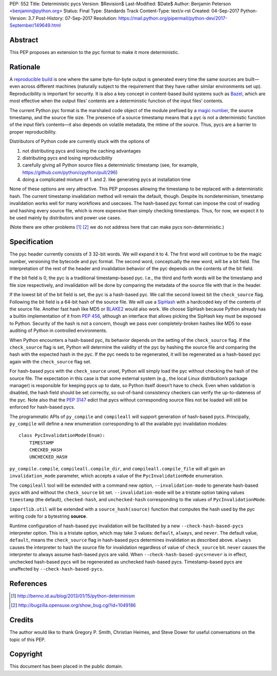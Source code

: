 PEP: 552
Title: Deterministic pycs
Version: $Revision$
Last-Modified: $Date$
Author: Benjamin Peterson <benjamin@python.org>
Status: Final
Type: Standards Track
Content-Type: text/x-rst
Created: 04-Sep-2017
Python-Version: 3.7
Post-History: 07-Sep-2017
Resolution: https://mail.python.org/pipermail/python-dev/2017-September/149649.html


Abstract
========

This PEP proposes an extension to the pyc format to make it more deterministic.


Rationale
=========

A `reproducible build`_ is one where the same byte-for-byte output is generated
every time the same sources are built—even across different machines (naturally
subject to the requirement that they have rather similar environments
set up). Reproducibility is important for security. It is also a key concept in
content-based build systems such as Bazel_, which are most effective when the
output files’ contents are a deterministic function of the input files’
contents.

The current Python pyc format is the marshaled code object of the module
prefixed by a `magic number`_, the source timestamp, and the source file
size. The presence of a source timestamp means that a pyc is not a deterministic
function of the input file’s contents—it also depends on volatile metadata, the
mtime of the source. Thus, pycs are a barrier to proper reproducibility.

Distributors of Python code are currently stuck with the options of

1. not distributing pycs and losing the caching advantages

2. distributing pycs and losing reproducibility

3. carefully giving all Python source files a deterministic timestamp
   (see, for example, https://github.com/python/cpython/pull/296)

4. doing a complicated mixture of 1. and 2. like generating pycs at installation
   time

None of these options are very attractive. This PEP proposes allowing the
timestamp to be replaced with a deterministic hash. The current timestamp
invalidation method will remain the default, though. Despite its nondeterminism,
timestamp invalidation works well for many workflows and usecases. The
hash-based pyc format can impose the cost of reading and hashing every source
file, which is more expensive than simply checking timestamps. Thus, for now, we
expect it to be used mainly by distributors and power use cases.

(Note there are other problems [#frozensets]_ [#interning]_ we do not
address here that can make pycs non-deterministic.)


Specification
=============

The pyc header currently consists of 3 32-bit words. We will expand it to 4. The
first word will continue to be the magic number, versioning the bytecode and pyc
format. The second word, conceptually the new word, will be a bit field. The
interpretation of the rest of the header and invalidation behavior of the pyc
depends on the contents of the bit field.

If the bit field is 0, the pyc is a traditional timestamp-based pyc. I.e., the
third and forth words will be the timestamp and file size respectively, and
invalidation will be done by comparing the metadata of the source file with that
in the header.

If the lowest bit of the bit field is set, the pyc is a hash-based pyc. We call
the second lowest bit the ``check_source`` flag. Following the bit field is a
64-bit hash of the source file. We will use a SipHash_ with a hardcoded key of
the contents of the source file. Another fast hash like MD5 or BLAKE2_ would
also work. We choose SipHash because Python already has a builtin implementation
of it from :pep:`456`, although an interface that allows picking the SipHash key
must be exposed to Python. Security of the hash is not a concern, though we pass
over completely-broken hashes like MD5 to ease auditing of Python in controlled
environments.

When Python encounters a hash-based pyc, its behavior depends on the setting of
the ``check_source`` flag. If the ``check_source`` flag is set, Python will
determine the validity of the pyc by hashing the source file and comparing the
hash with the expected hash in the pyc. If the pyc needs to be regenerated, it
will be regenerated as a hash-based pyc again with the ``check_source`` flag
set.

For hash-based pycs with the ``check_source`` unset, Python will simply load the
pyc without checking the hash of the source file. The expectation in this case
is that some external system (e.g., the local Linux distribution’s package
manager) is responsible for keeping pycs up to date, so Python itself doesn’t
have to check. Even when validation is disabled, the hash field should be set
correctly, so out-of-band consistency checkers can verify the up-to-dateness of
the pyc. Note also that the :pep:`3147` edict that pycs without corresponding
source files not be loaded will still be enforced for hash-based pycs.

The programmatic APIs of ``py_compile`` and ``compileall`` will support
generation of hash-based pycs. Principally, ``py_compile`` will define a new
enumeration corresponding to all the available pyc invalidation modules::

  class PycInvalidationMode(Enum):
      TIMESTAMP
      CHECKED_HASH
      UNCHECKED_HASH

``py_compile.compile``, ``compileall.compile_dir``, and
``compileall.compile_file`` will all gain an ``invalidation_mode`` parameter,
which accepts a value of the ``PycInvalidationMode`` enumeration.

The ``compileall`` tool will be extended with a command new option,
``--invalidation-mode`` to generate hash-based pycs with and without the
``check_source`` bit set. ``--invalidation-mode`` will be a tristate option
taking values ``timestamp`` (the default), ``checked-hash``, and
``unchecked-hash`` corresponding to the values of ``PycInvalidationMode``.

``importlib.util`` will be extended with a ``source_hash(source)`` function that
computes the hash used by the pyc writing code for a bytestring **source**.

Runtime configuration of hash-based pyc invalidation will be facilitated by a
new ``--check-hash-based-pycs`` interpreter option. This is a tristate option,
which may take 3 values: ``default``, ``always``, and ``never``. The default
value, ``default``, means the ``check_source`` flag in hash-based pycs
determines invalidation as described above. ``always`` causes the interpreter to
hash the source file for invalidation regardless of value of ``check_source``
bit. ``never`` causes the interpreter to always assume hash-based pycs are
valid. When ``--check-hash-based-pycs=never`` is in effect, unchecked hash-based
pycs will be regenerated as unchecked hash-based pycs. Timestamp-based pycs are
unaffected by ``--check-hash-based-pycs``.


References
==========

.. _reproducible build: https://reproducible-builds.org/
.. _Bazel: https://bazel.build/
.. _BLAKE2: https://blake2.net/
.. _SipHash: https://131002.net/siphash/
.. [#frozensets] http://benno.id.au/blog/2013/01/15/python-determinism
.. [#interning] http://bugzilla.opensuse.org/show_bug.cgi?id=1049186
.. _magic number: https://docs.python.org/3/library/importlib.html#importlib.util.MAGIC_NUMBER


Credits
=======

The author would like to thank Gregory P. Smith, Christian Heimes, and Steve
Dower for useful conversations on the topic of this PEP.


Copyright
=========

This document has been placed in the public domain.



..
   Local Variables:
   mode: indented-text
   indent-tabs-mode: nil
   sentence-end-double-space: t
   fill-column: 80
   coding: utf-8
   End:
